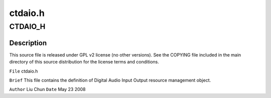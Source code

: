 .. -*- coding: utf-8; mode: rst -*-

========
ctdaio.h
========


.. _`ctdaio_h`:

CTDAIO_H
========

.. c:function:: CTDAIO_H ()



.. _`ctdaio_h.description`:

Description
-----------


This source file is released under GPL v2 license (no other versions).
See the COPYING file included in the main directory of this source
distribution for the license terms and conditions.

``File``        ctdaio.h

``Brief``
This file contains the definition of Digital Audio Input Output
resource management object.

``Author``        Liu Chun
``Date``         May 23 2008

